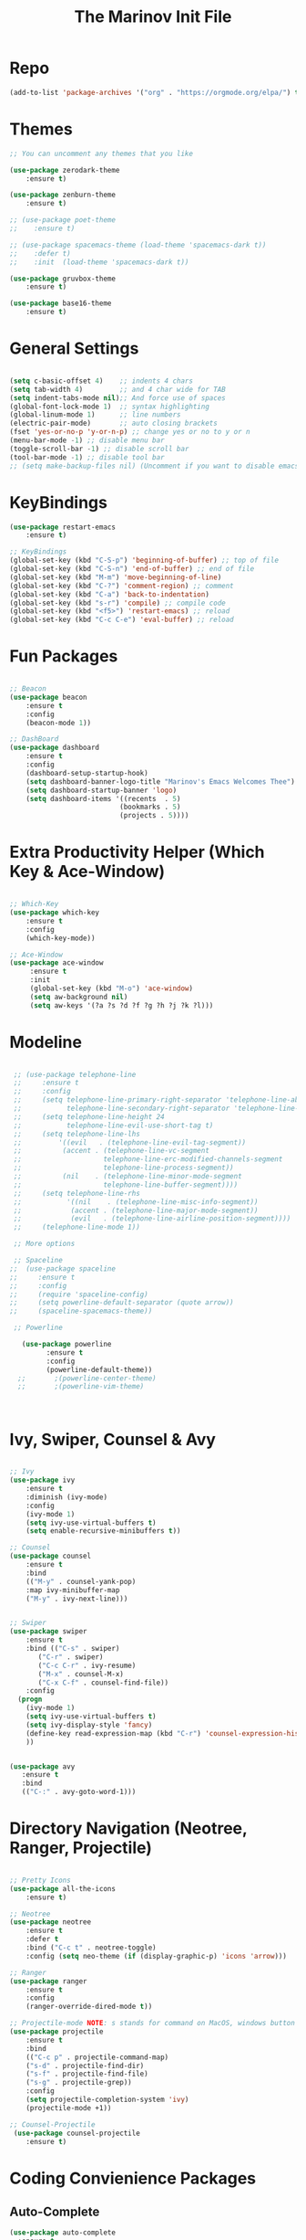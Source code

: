 #+TITLE: The Marinov Init File 
#+TAGS: Emacs
#+DESCRIPTION: Init file using use-package 

* Repo
#+BEGIN_SRC emacs-lisp
(add-to-list 'package-archives '("org" . "https://orgmode.org/elpa/") t)
#+END_SRC
* Themes
#+BEGIN_SRC emacs-lisp
;; You can uncomment any themes that you like

(use-package zerodark-theme
    :ensure t)

(use-package zenburn-theme
    :ensure t)
    
;; (use-package poet-theme
;;    :ensure t)
 
;; (use-package spacemacs-theme (load-theme 'spacemacs-dark t))
;;    :defer t) 
;;    :init  (load-theme 'spacemacs-dark t))

(use-package gruvbox-theme
    :ensure t)

(use-package base16-theme
    :ensure t)
    
#+END_SRC
* General Settings
#+BEGIN_SRC emacs-lisp

(setq c-basic-offset 4)    ;; indents 4 chars
(setq tab-width 4)         ;; and 4 char wide for TAB
(setq indent-tabs-mode nil);; And force use of spaces
(global-font-lock-mode 1)  ;; syntax highlighting
(global-linum-mode 1)      ;; line numbers
(electric-pair-mode)       ;; auto closing brackets
(fset 'yes-or-no-p 'y-or-n-p) ;; change yes or no to y or n
(menu-bar-mode -1) ;; disable menu bar
(toggle-scroll-bar -1) ;; disable scroll bar
(tool-bar-mode -1) ;; disable tool bar 
;; (setq make-backup-files nil) (Uncomment if you want to disable emacs creating backup files)

#+END_SRC
* KeyBindings
#+BEGIN_SRC emacs-lisp
(use-package restart-emacs
    :ensure t)

;; KeyBindings
(global-set-key (kbd "C-S-p") 'beginning-of-buffer) ;; top of file
(global-set-key (kbd "C-S-n") 'end-of-buffer) ;; end of file
(global-set-key (kbd "M-m") 'move-beginning-of-line)
(global-set-key (kbd "C-?") 'comment-region) ;; comment
(global-set-key (kbd "C-a") 'back-to-indentation)
(global-set-key (kbd "s-r") 'compile) ;; compile code
(global-set-key (kbd "<f5>") 'restart-emacs) ;; reload
(global-set-key (kbd "C-c C-e") 'eval-buffer) ;; reload

#+END_SRC
* Fun Packages
#+BEGIN_SRC emacs-lisp

;; Beacon
(use-package beacon
    :ensure t
    :config
    (beacon-mode 1))

;; DashBoard
(use-package dashboard 
    :ensure t
    :config
    (dashboard-setup-startup-hook)
    (setq dashboard-banner-logo-title "Marinov's Emacs Welcomes Thee")
    (setq dashboard-startup-banner 'logo)
    (setq dashboard-items '((recents  . 5)
                           (bookmarks . 5)
                           (projects . 5))))

#+END_SRC

* Extra Productivity Helper (Which Key & Ace-Window)
#+BEGIN_SRC emacs-lisp

;; Which-Key
(use-package which-key
	:ensure t 
	:config
	(which-key-mode))

;; Ace-Window
(use-package ace-window
     :ensure t
     :init 
     (global-set-key (kbd "M-o") 'ace-window)
     (setq aw-background nil)
     (setq aw-keys '(?a ?s ?d ?f ?g ?h ?j ?k ?l)))

#+END_SRC
* Modeline
#+BEGIN_SRC emacs-lisp

   ;; (use-package telephone-line
   ;;     :ensure t
   ;;     :config
   ;;     (setq telephone-line-primary-right-separator 'telephone-line-abs-left
   ;;           telephone-line-secondary-right-separator 'telephone-line-abs-hollow-left)
   ;;     (setq telephone-line-height 24
   ;;           telephone-line-evil-use-short-tag t)
   ;;     (setq telephone-line-lhs
   ;;         '((evil   . (telephone-line-evil-tag-segment))
   ;;          (accent . (telephone-line-vc-segment
   ;;                    telephone-line-erc-modified-channels-segment
   ;;                    telephone-line-process-segment))
   ;;          (nil    . (telephone-line-minor-mode-segment
   ;;                    telephone-line-buffer-segment))))
   ;;     (setq telephone-line-rhs
   ;;           '((nil    . (telephone-line-misc-info-segment))
   ;;            (accent . (telephone-line-major-mode-segment))
   ;;            (evil   . (telephone-line-airline-position-segment))))
   ;;     (telephone-line-mode 1))

   ;; More options

   ;; Spaceline
  ;;  (use-package spaceline
  ;;     :ensure t
  ;;     :config
  ;;     (require 'spaceline-config)
  ;;     (setq powerline-default-separator (quote arrow))
  ;;     (spaceline-spacemacs-theme))

   ;; Powerline

     (use-package powerline
           :ensure t
           :config
           (powerline-default-theme))
    ;;       ;(powerline-center-theme)
    ;;       ;(powerline-vim-theme)



#+END_SRC

* Ivy, Swiper, Counsel & Avy
#+BEGIN_SRC emacs-lisp

;; Ivy
(use-package ivy
    :ensure t
    :diminish (ivy-mode)
    :config
    (ivy-mode 1)
    (setq ivy-use-virtual-buffers t)
    (setq enable-recursive-minibuffers t))

;; Counsel
(use-package counsel
    :ensure t
    :bind
    (("M-y" . counsel-yank-pop)
    :map ivy-minibuffer-map
    ("M-y" . ivy-next-line)))


;; Swiper 
(use-package swiper
    :ensure t
    :bind (("C-s" . swiper)
	   ("C-r" . swiper)
	   ("C-c C-r" . ivy-resume)
	   ("M-x" . counsel-M-x)
	   ("C-x C-f" . counsel-find-file))
    :config
  (progn
    (ivy-mode 1)
    (setq ivy-use-virtual-buffers t)
    (setq ivy-display-style 'fancy)
    (define-key read-expression-map (kbd "C-r") 'counsel-expression-history)
    ))


(use-package avy
   :ensure t
   :bind 
   (("C-:" . avy-goto-word-1)))

#+END_SRC
* Directory Navigation (Neotree, Ranger, Projectile)
#+BEGIN_SRC emacs-lisp

;; Pretty Icons
(use-package all-the-icons
    :ensure t)

;; Neotree
(use-package neotree
    :ensure t
    :defer t
    :bind ("C-c t" . neotree-toggle)
    :config (setq neo-theme (if (display-graphic-p) 'icons 'arrow)))
    
;; Ranger
(use-package ranger
    :ensure t
    :config
    (ranger-override-dired-mode t))

;; Projectile-mode NOTE: s stands for command on MacOS, windows button for Windows
(use-package projectile
    :ensure t
    :bind
    (("C-c p" . projectile-command-map)
    ("s-d" . projectile-find-dir)
    ("s-f" . projectile-find-file)
    ("s-g" . projectile-grep))
    :config
    (setq projectile-completion-system 'ivy)
    (projectile-mode +1))

;; Counsel-Projectile
 (use-package counsel-projectile
    :ensure t)

#+END_SRC
* Coding Convienience Packages
** Auto-Complete
#+BEGIN_SRC emacs-lisp
(use-package auto-complete 
  :ensure t
  :init
  (progn
  (ac-config-default)
  (global-auto-complete-mode t)))
#+END_SRC
** Yasnippet
#+BEGIN_SRC emacs-lisp
(use-package yasnippet
  :ensure t
  :init 
  (yas-global-mode 1))

(use-package yasnippet-snippets 
  :ensure t)
#+END_SRC 
** FlyCheck
#+BEGIN_SRC emacs-lisp
(use-package flycheck
     :ensure t
     :init
     (global-flycheck-mode t))

(use-package flycheck-pos-tip
    :ensure t
    :config
    (flycheck-pos-tip-mode))
#+END_SRC
** Company
#+BEGIN_SRC emacs-lisp
(use-package company
    :ensure t
    :config
    (setq company-idle-delay 0) ;; faster autcompletion
    (setq company-minimum-prefix-length 3) ;; show completions after 3 chars
    (setq global-company-mode t)) 
#+END_SRC

** Iedit
#+BEGIN_SRC emacs-lisp
(use-package iedit
:ensure t
:bind (("C-c c" . iedit-mode)))
#+END_SRC
** Dump-Jump
#+BEGIN_SRC emacs-lisp
(use-package dumb-jump
  :bind (("C-M-g" . dumb-jump-go-other-window)
         ("M-g j" . dumb-jump-go)
         ("M-g i" . dumb-jump-go-prompt)
         ("M-g x" . dumb-jump-go-prefer-external)
         ("M-g z" . dumb-jump-go-prefer-external-other-window))
  :config (setq dumb-jump-selector 'ivy) ;; (setq dumb-jump-selector 'helm)
  :ensure)
#+END_SRC
** Cider
#+BEGIN_SRC emacs-lisp
(use-package cider
    :ensure t)
#+END_SRC
** Better-Shell
   #+BEGIN_SRC emacs-lisp
   (use-package better-shell
    :ensure t
    :bind 
    (("C-`" . better-shell-shell)
    ("C-;" . better-shell-remote-open)))
   #+END_SRC
* Magit (Github Integration)
#+BEGIN_SRC emacs-lisp
(use-package magit
    :ensure t
    :bind
    (("C-x g" . magit-status)
    ("C-x M-g" . magit-dispatch-popup)))
#+END_SRC
* Org
** Org-AutoComplete
#+BEGIN_SRC emacs-lisp
 (use-package org 
  :ensure t
  :pin org)

(use-package org-ac
  :config 
  (org-ac/config-default))
#+END_SRC
** Bullets
#+Begin_SRC emacs-lisp
(use-package org-bullets
  :ensure t
  :config
  (add-hook 'org-mode-hook (lambda() (org-bullets-mode 1))))
#+END_SRC
** Latex 
#+BEGIN_SRC emacs-lisp
(use-package tex
    :ensure auctex)
#+END_SRC
** Writing
#+BEGIN_SRC emacs-lisp 
;; Pdf tools
(use-package pdf-tools
    :ensure t)

(use-package org-pdfview
    :ensure t)

(require 'pdf-tools)
(require 'org-pdfview)

;; writegood and wc mode 
(use-package wc-mode
    :ensure t
    :bind 
    ("C-x C-j" . wc-mode))

(use-package writegood-mode
    :ensure t
    :bind 
    ("C-." . writegood-mode))
 #+END_SRC
#+END_SRC
* C++
** Modern Font Lock
#+BEGIN_SRC emacs-lisp
(use-package modern-cpp-font-lock
  :ensure t
  :config
  (modern-c++-font-lock-global-mode t))
#+END_SRC
** Clang-Format
#+BEGIN_SRC emacs-lisp
(use-package clang-format 
    :ensure t
    :bind 
    (("C-c u" . clang-format-region) ;; format current line
    ("C-c f" . clang-format-buffer)) ;; format entire file
    :config
    (setq clang-format-style-option ".clang-format"))
#+END_SRC
** Company-Irony Intellisense
#+BEGIN_SRC emacs-lisp

;; Begin auto-completion for C++
(use-package company-irony
    :ensure t
    :config
    (require 'company)
    (add-to-list 'company-backends 'company-irony))

;; C Headers Auto-Completion
(use-package company-irony-c-headers
    :ensure t
    :after (company)
    :config
    (add-to-list 'company-backends '(company-irony-c-headers company-irony)))

;; Enable Irony Mode
(use-package irony
    :ensure t
    :config
    (add-hook 'c++-mode-hook 'irony-mode)
    (add-hook 'c-mode-hook 'irony-mode)
    (add-hook 'objc-mode-hook 'irony-mode)
    (add-hook 'irony-mode-hook 'irony-cdb-autosetup-compile-options))

;; Eldoc indexing
(use-package irony-eldoc
    :ensure t
    :hook irony-mode)

(with-eval-after-load 'company
  (add-hook 'c++-mode-hook 'company-mode)
  (add-hook 'c-mode-hook 'company-mode))


#+END_SRC
** Flycheck-Irony Linter 
 #+BEGIN_SRC emacs-lisp
(use-package flycheck-irony
    :ensure t
    :after (flycheck)
    :hook (flycheck-mode . flycheck-irony-setup))
#+END_SRC
** ggtags 
#+BEGIN_SRC emacs-lisp
(use-package ggtags
    :ensure t
    :config 
    (add-hook 'c-mode-common-hook
          (lambda ()
            (when (derived-mode-p 'c-mode 'c++-mode 'java-mode)
              (ggtags-mode 1))))) 
#+END_SRC
* Python
** Version
#+BEGIN_SRC emacs-lisp
(setq py-python-command "python3")
(setq python-shell-interpreter "python3")
#+END_SRC
** Elpy
#+BEGIN_SRC emacs-lisp
(use-package elpy
    :ensure t
    :config 
    (elpy-enable))
#+END_SRC
** Virtualenv
#+BEGIN_SRC emacs-lisp
(use-package virtualenv
    :ensure t)

(use-package virtualenvwrapper
    :ensure t
    :config
    (venv-initialize-interactive-shells)
    (venv-initialize-eshell))
;    (setq venv-location "/System/Library/Frameworks/Python.framework/Versions/2.7/Extras/lib/python/py2app/recipes/virtualenv.py"))
#+END_SRC
** Company-Jedi Intellisense
#+BEGIN_SRC emacs-lisp
(use-package company-jedi
    :ensure t
    :config
    (add-hook 'python-mode-hook 'jedi:setup))

(defun add-intellisense-hook ()
  "Finish add jedi intellisense."
  (add-to-list 'company-backends 'company-jedi))

(add-hook 'python-mode-hook 'add-intellisense-hook)
#+END_SRC
* Web-Development 
** Web-Mode
#+BEGIN_SRC emacs-lisp
(use-package web-mode
    :ensure t
    :after (add-node-modules-path)
    :config
	   (add-to-list 'auto-mode-alist '("\\.html?\\'" . web-mode))
	   (add-to-list 'auto-mode-alist '("\\.css?\\'" . web-mode))
	   (add-to-list 'auto-mode-alist '("\\.jsx$" . web-mode))
	   (add-to-list 'auto-mode-alist '("\\.vue?\\'" . web-mode))
	   (setq web-mode-engines-alist
		 '(("django"    . "\\.html\\'")))
	   (setq web-mode-ac-sources-alist
	   '(("css" . (ac-source-css-property))
	   ("vue" . (ac-source-words-in-buffer ac-source-abbrev))
         ("html" . (ac-source-words-in-buffer ac-source-abbrev))))

;; Indentation
    (setq web-mode-markup-indent-offset 4)
    (setq web-mode-code-indent-offset 4)
    (setq web-mode-css-indent-offset 4)

;; Auto-closing
    (setq web-mode-enable-auto-closing t)
    (setq web-mode-enable-auto-quoting t)

;; Highlighting
    (setq web-mode-enable-current-column-highlight t)
    (setq web-mode-enable-current-element-highlight t))

#+END_SRC
** Emmet 
#+BEGIN_SRC emacs-lisp
(use-package emmet-mode
    :ensure t
    :config
    (add-hook 'sgml-mode-hook 'emmet-mode) ;; Auto-start on any markup modes
    (add-hook 'css-mode-hook  'emmet-mode)) ;; enable Emmet's css abbreviation.)
#+END_SRC

* JavaScript
** Necesities
#+BEGIN_SRC emacs-lisp
;; Js2-mode
(use-package js2-mode
    :ensure t)

(use-package js2-refactor
    :ensure t)

(use-package xref-js2
    :ensure t)

(use-package company-tern
   :ensure t
   :ensure tern)

(use-package add-node-modules-path
   :ensure t
   :config
   ;; automatically run the function when web-mode starts
   (eval-after-load 'web-mode
     '(add-hook 'web-mode-hook 'add-node-modules-path)))
#+END_SRC
** Js2-mode
#+BEGIN_SRC emacs-lisp
(require 'js2-mode)
(add-to-list 'auto-mode-alist '("\\.js\\'" . js2-mode))

;; Better imenu
(add-hook 'js2-mode-hook #'js2-imenu-extras-mode)
;; refactor and xref
(require 'js2-refactor)
(require 'xref-js2)

(add-hook 'js2-mode-hook #'js2-refactor-mode)
(js2r-add-keybindings-with-prefix "C-c C-r")
(define-key js2-mode-map (kbd "C-k") #'js2r-kill)
#+END_SRC
** Company-tern intellisense
#+BEGIN_SRC emacs-lisp
;; Company-tern Intellisense for JavaScript
(require 'company-tern)
(add-to-list 'company-backends 'company-tern)
(add-hook 'js2-mode-hook (lambda ()
                           (tern-mode)
                           (company-mode)))
                           
;; Disable completion keybindings, as we use xref-js2 instead
(define-key tern-mode-keymap (kbd "M-.") nil)
(define-key tern-mode-keymap (kbd "M-,") nil)

;; Js-mode (which js2 is based on) binds "M-." which conflicts with xref, so
;; unbind it.
(define-key js-mode-map (kbd "M-.") nil)

(add-hook 'js2-mode-hook (lambda ()
			   (add-hook 'xref-backend-functions #'xref-js2-xref-backend nil t)))
#+END_SRC
** Es-lint
#+BEGIN_SRC emacs-lisp
;; Es-lint for javascript
(eval-after-load 'js-mode
  '(add-hook 'js-mode-hook #'add-node-modules-path))

(flycheck-add-mode 'javascript-eslint 'web-mode)

(setq-default flycheck-disabled-checkers 
    (append flycheck-disabled-checkers 
    '(json-jsonlist)))

;; Disable jshint and enable es-lint
(setq-default flycheck-disabled-checkers
  (append flycheck-disabled-checkers
    '(javascript-jshint)))

;; Use eslint with web-mode for jsx files
(flycheck-add-mode 'javascript-eslint 'web-mode)
(flycheck-add-mode 'javascript-eslint 'javascript-mode)

;;;;;;;; JavaScript end
#+END_SRC
* Csharp 
#+BEGIN_SRC emacs-lisp
(use-package csharp-mode
    :ensure t
    :config
    (defun csharp-development ()
    "Csharp development."
    (electric-pair-local-mode 1))
    (add-hook 'csharp-mode-hook 'csharp-development))

(use-package omnisharp
    :ensure t
    :config
    (add-hook 'csharp-mode-hook 'omnisharp-mode))


#+END_SRC
